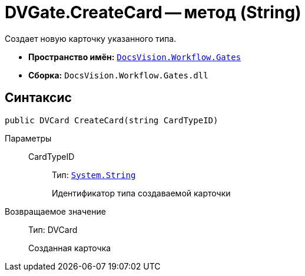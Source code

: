 = DVGate.CreateCard -- метод (String)

Создает новую карточку указанного типа.

* *Пространство имён:* `xref:api/DocsVision/Workflow/Gates/Gates_NS.adoc[DocsVision.Workflow.Gates]`
* *Сборка:* `DocsVision.Workflow.Gates.dll`

== Синтаксис

[source,csharp]
----
public DVCard CreateCard(string CardTypeID)
----

Параметры::
CardTypeID:::
Тип: `http://msdn.microsoft.com/ru-ru/library/system.string.aspx[System.String]`
+
Идентификатор типа создаваемой карточки

Возвращаемое значение::
Тип: DVCard
+
Созданная карточка
